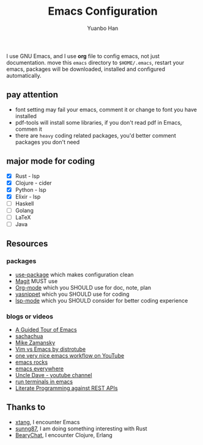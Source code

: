 #+OPTIONS: toc:nil date:nil timestamp:nil
#+TITLE: Emacs Configuration
#+AUTHOR: Yuanbo Han
#+DATE:
#+EMAIL: yuanbo.han@gmail.com

I use GNU Emacs, and I use *org* file to config emacs, not just documentation. move this ~emacs~ directory to ~$HOME/.emacs~, restart your emacs, packages will be downloaded, installed and configured automatically.

** pay attention

- font setting may fail your emacs, comment it or change to font you have installed
- pdf-tools will install some libraries, if you don't read pdf in Emacs, commen it
- there are ~heavy~ coding related packages, you'd better comment packages you don't need

** major mode for coding

- [X] Rust - lsp
- [X] Clojure - cider
- [X] Python - lsp
- [X] Elixir - lsp
- [ ] Haskell
- [ ] Golang
- [ ] \LaTeX
- [ ] Java

** Resources

*** packages

- [[https://github.com/jwiegley/use-package][use-package]] which makes configuration clean
- [[https://magit.vc][Magit]] MUST use
- [[https://orgmode.org][Org-mode]] which you SHOULD use for doc, note, plan
- [[https://github.com/joaotavora/yasnippet][yasnippet]] which you SHOULD use for coding
- [[https://github.com/emacs-lsp/lsp-mode][lsp-mode]] which you SHOULD consider for better coding experience

*** blogs or videos

- [[https://www.gnu.org/software/emacs/tour/index.html][A Guided Tour of Emacs]]
- [[https://sachachua.com/blog/][sachachua]]
- [[https://cestlaz.github.io/stories/emacs/][Mike Zamansky]]
- [[https://www.youtube.com/watch?v=VaBdlcYaZLQ&t=881s][Vim vs Emacs by distrotube]]
- [[https://www.youtube.com/watch?v=CTOhosGQ2f0&t=29s][one very nice emacs workflow on YouTube]]
- [[http://emacsrocks.com/][emacs rocks]]
- [[https://www.reddit.com/r/emacs/comments/74hetz/emacs_everywhere/][emacs everywhere]]
- [[https://www.youtube.com/channel/UCDEtZ7AKmwS0_GNJog01D2g][Uncle Dave - youtube channel]]
- [[https://www.reddit.com/r/emacs/comments/88yzp4/better_way_to_run_terminals_in_emacs/][run terminals in emacs]]
- [[https://justinbarclay.me/posts/literate_programming_against_rest_apis/][Literate Programming against REST APIs]]

** Thanks to

- [[https://github.com/xtang][xtang]], I encounter Emacs
- [[https://github.com/sunng87][sunng87]], I am doing something interesting with Rust
- [[https://bearychat.com][BearyChat]], I encounter Clojure, Erlang
